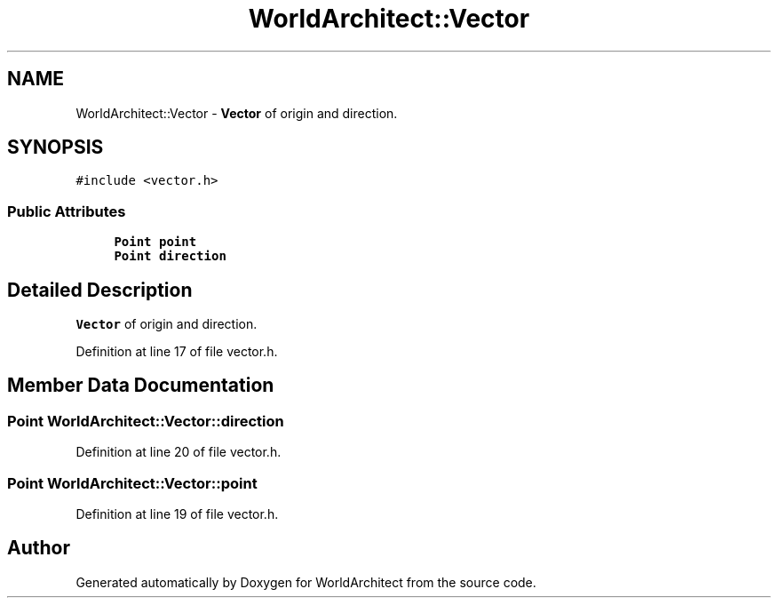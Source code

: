 .TH "WorldArchitect::Vector" 3 "Sat Mar 23 2019" "Version 0.0.1" "WorldArchitect" \" -*- nroff -*-
.ad l
.nh
.SH NAME
WorldArchitect::Vector \- \fBVector\fP of origin and direction\&.  

.SH SYNOPSIS
.br
.PP
.PP
\fC#include <vector\&.h>\fP
.SS "Public Attributes"

.in +1c
.ti -1c
.RI "\fBPoint\fP \fBpoint\fP"
.br
.ti -1c
.RI "\fBPoint\fP \fBdirection\fP"
.br
.in -1c
.SH "Detailed Description"
.PP 
\fBVector\fP of origin and direction\&. 
.PP
Definition at line 17 of file vector\&.h\&.
.SH "Member Data Documentation"
.PP 
.SS "\fBPoint\fP WorldArchitect::Vector::direction"

.PP
Definition at line 20 of file vector\&.h\&.
.SS "\fBPoint\fP WorldArchitect::Vector::point"

.PP
Definition at line 19 of file vector\&.h\&.

.SH "Author"
.PP 
Generated automatically by Doxygen for WorldArchitect from the source code\&.
